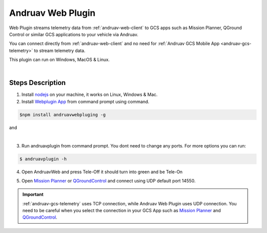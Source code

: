 .. _andruav-web-plugin:

==================
Andruav Web Plugin
==================


Web Plugin streams telemetry data from :ref:`andruav-web-client` to GCS apps such as Mission Planner, QGround Control or similar GCS applications to your vehicle via Andruav.

You can connect directly from :ref:`andruav-web-client` and no need for :ref:`Andruav GCS Mobile App <andruav-gcs-telemetry>` to stream telemetry data.

This plugin can run on Windows, MacOS & Linux.


.. youtube:: https://www.youtube.com/watch?v=mUCbhzvmVcI

|

Steps Description
=================

1. Install `nodejs <https://nodejs.org/en/download/>`_ on your machine, it works on Linux, Windows & Mac.

2. Install `Webplugin App <https://www.npmjs.com/package/andruavwebplugin>`_ from command prompt using command.


.. code-block:: bash

    $npm install andruavwebpluging -g



|pic1|  and   |pic2|

.. |pic1| image:: ./images/howtodownload.png
   :width: 35 %
   :alt: How to download andruavwebplugin

.. |pic2| image:: ./images/howtorun.png
   :width: 35 %
   :alt: How to run andruavwebplugin

|

3. Run andruavplugin from command prompt. You dont need to change any ports. For more options you can run:

.. code-block:: bash

    $ andruavplugin -h


    
 

4. Open AndruavWeb and press Tele-Off it should turn into green and be Tele-On

.. image:: ./images/nowPressTeleOn.png
    :align: center
    :alt: Web Telemetry

5. Open `Mission Planner <https://ardupilot.org/planner/>`_ or `QGroundControl <http://qgroundcontrol.com/>`_ and connect using UDP default port 14550.

.. image:: ./images/connectUDP.png
    :align: center
    :alt: Web Telemetry



.. important::

    :ref:`andruav-gcs-telemetry` uses TCP connection, while Andruav Web Plugin uses UDP connection. You need to be careful when you select the connection in your GCS App such as `Mission Planner <https://ardupilot.org/planner/>`_ and `QGroundControl <http://qgroundcontrol.com/>`_.

